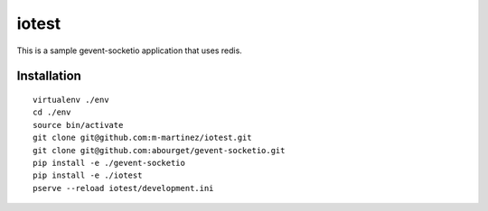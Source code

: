iotest
======

This is a sample gevent-socketio application that uses redis.


Installation
------------

::

  virtualenv ./env
  cd ./env
  source bin/activate
  git clone git@github.com:m-martinez/iotest.git
  git clone git@github.com:abourget/gevent-socketio.git
  pip install -e ./gevent-socketio
  pip install -e ./iotest
  pserve --reload iotest/development.ini

